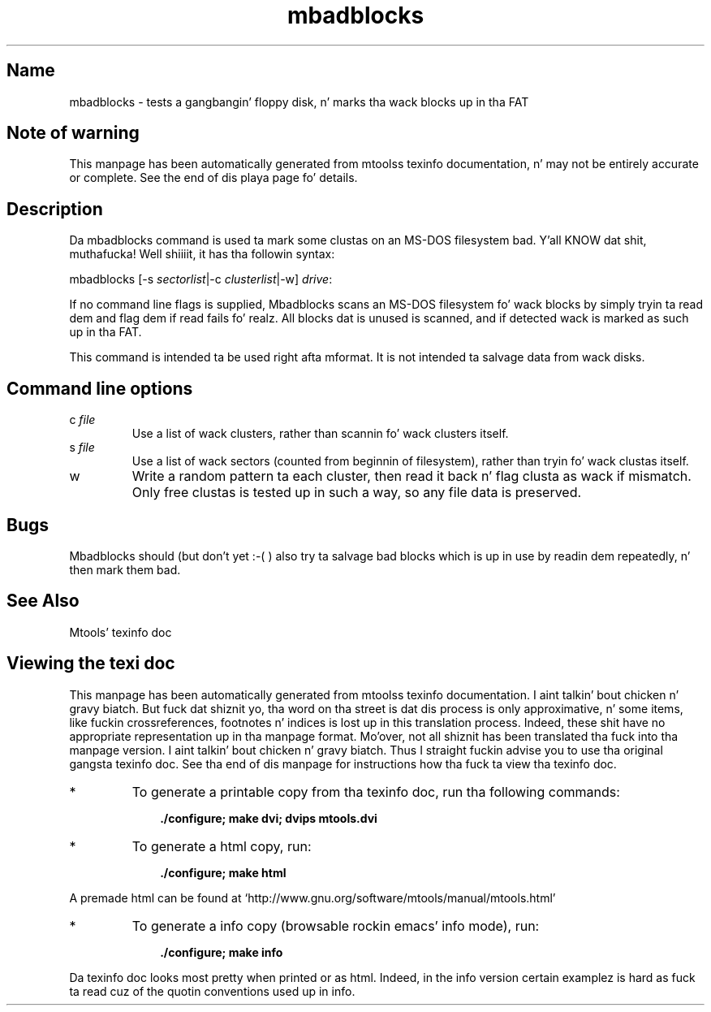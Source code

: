 '\" t
.TH mbadblocks 1 "09Jan13" mtools-4.0.18
.SH Name
mbadblocks - tests a gangbangin' floppy disk, n' marks tha wack blocks up in tha FAT
'\" t
.de TQ
.br
.ns
.TP \\$1
..

.tr \(is'
.tr \(if`
.tr \(pd"

.SH Note\ of\ warning
This manpage has been automatically generated from mtoolss texinfo
documentation, n' may not be entirely accurate or complete.  See the
end of dis playa page fo' details.
.PP
.SH Description
.PP
Da \fR\&\f(CWmbadblocks\fR command is used ta mark some clustas on an
MS-DOS filesystem bad. Y'all KNOW dat shit, muthafucka! Well shiiiit, it has tha followin syntax:
.PP
\&\fR\&\f(CWmbadblocks\fR [\fR\&\f(CW-s\fR \fIsectorlist\fR|\fR\&\f(CW-c\fR \fIclusterlist\fR|-w] \fIdrive\fR\fR\&\f(CW:\fR
.PP
If no command line flags is supplied, \fR\&\f(CWMbadblocks\fR scans an
MS-DOS filesystem fo' wack blocks by simply tryin ta read dem and
flag dem if read fails fo' realz. All blocks dat is unused is scanned, and
if detected wack is marked as such up in tha FAT.
.PP
This command is intended ta be used right afta \fR\&\f(CWmformat\fR.  It is
not intended ta salvage data from wack disks.
.PP
.SH Command\ line\ options
.TP
\&\fR\&\f(CWc\ \fIfile\fR\&\f(CW\fR\ 
Use a list of wack clusters, rather than scannin fo' wack clusters
itself.
.TP
\&\fR\&\f(CWs\ \fIfile\fR\&\f(CW\fR\ 
Use a list of wack sectors (counted from beginnin of filesystem),
rather than tryin fo' wack clustas itself.
.TP
\&\fR\&\f(CWw\fR\ 
Write a random pattern ta each cluster, then read it back n' flag
clusta as wack if mismatch. Only free clustas is tested up in such a
way, so any file data is preserved.
.PP
.SH Bugs
\&\fR\&\f(CWMbadblocks\fR should (but don't yet :-( ) also try ta salvage bad
blocks which is up in use by readin dem repeatedly, n' then mark them
bad.
.PP
.SH See\ Also
Mtools' texinfo doc
.SH Viewing\ the\ texi\ doc
This manpage has been automatically generated from mtoolss texinfo
documentation. I aint talkin' bout chicken n' gravy biatch. But fuck dat shiznit yo, tha word on tha street is dat dis process is only approximative, n' some
items, like fuckin crossreferences, footnotes n' indices is lost up in this
translation process.  Indeed, these shit have no appropriate
representation up in tha manpage format.  Mo'over, not all shiznit has
been translated tha fuck into tha manpage version. I aint talkin' bout chicken n' gravy biatch.  Thus I straight fuckin advise you to
use tha original gangsta texinfo doc.  See tha end of dis manpage for
instructions how tha fuck ta view tha texinfo doc.
.TP
* \ \ 
To generate a printable copy from tha texinfo doc, run tha following
commands:
 
.nf
.ft 3
.in +0.3i
    ./configure; make dvi; dvips mtools.dvi
.fi
.in -0.3i
.ft R
.PP
 
\&\fR
.TP
* \ \ 
To generate a html copy,  run:
 
.nf
.ft 3
.in +0.3i
    ./configure; make html
.fi
.in -0.3i
.ft R
.PP
 
\&\fRA premade html can be found at
\&\fR\&\f(CW\(ifhttp://www.gnu.org/software/mtools/manual/mtools.html\(is\fR
.TP
* \ \ 
To generate a info copy (browsable rockin emacs' info mode), run:
 
.nf
.ft 3
.in +0.3i
    ./configure; make info
.fi
.in -0.3i
.ft R
.PP
 
\&\fR
.PP
Da texinfo doc looks most pretty when printed or as html.  Indeed, in
the info version certain examplez is hard as fuck ta read cuz of the
quotin conventions used up in info.
.PP
